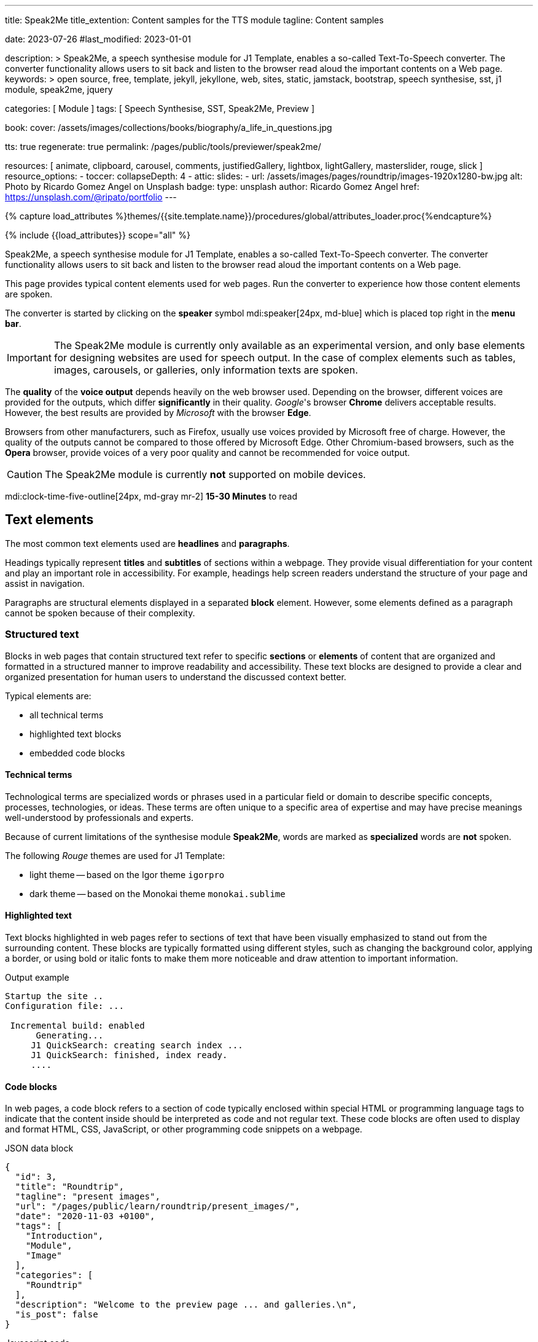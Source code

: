 ---
title:                                  Speak2Me
title_extention:                        Content samples for the TTS module
tagline:                                Content samples

date:                                   2023-07-26
#last_modified:                         2023-01-01

description: >
                                        Speak2Me, a speech synthesise module for J1 Template, enables a so-called
                                        Text-To-Speech converter. The converter functionality allows users to sit
                                        back and listen to the browser read aloud the important contents on a
                                        Web page.
keywords: >
                                        open source, free, template, jekyll, jekyllone, web,
                                        sites, static, jamstack, bootstrap,
                                        speech synthesise, sst, j1 module, speak2me, jquery

categories:                             [ Module ]
tags:                                   [ Speech Synthesise, SST, Speak2Me, Preview ]

book:
  cover:                                /assets/images/collections/books/biography/a_life_in_questions.jpg

tts:                                    true
regenerate:                             true
permalink:                              /pages/public/tools/previewer/speak2me/


resources:                              [
                                          animate, clipboard, carousel, comments,
                                          justifiedGallery, lightbox, lightGallery,
                                          masterslider, rouge, slick
                                        ]
resource_options:
  - toccer:
      collapseDepth:                    4
  - attic:
      slides:
        - url:                          /assets/images/pages/roundtrip/images-1920x1280-bw.jpg
          alt:                          Photo by Ricardo Gomez Angel on Unsplash
          badge:
            type:                       unsplash
            author:                     Ricardo Gomez Angel
            href:                       https://unsplash.com/@ripato/portfolio
---

// Page Initializer
// =============================================================================
// Enable the Liquid Preprocessor
:page-liquid:

// Set (local) page attributes here
// -----------------------------------------------------------------------------
// :page--attr:                         <attr-value>

//  Load Liquid procedures
// -----------------------------------------------------------------------------
{% capture load_attributes %}themes/{{site.template.name}}/procedures/global/attributes_loader.proc{%endcapture%}

// Load page attributes
// -----------------------------------------------------------------------------
{% include {{load_attributes}} scope="all" %}

// Page content
// ~~~~~~~~~~~~~~~~~~~~~~~~~~~~~~~~~~~~~~~~~~~~~~~~~~~~~~~~~~~~~~~~~~~~~~~~~~~~~
// https://github.com/mdn/dom-examples/tree/main/web-speech-api
// https://mdn.github.io/dom-examples/web-speech-api/speak-easy-synthesis/
// https://stackoverflow.com/questions/11279291/a-good-text-to-speech-javascript-library
// https://github.com/acoti/articulate.js
// https://codepen.io/meetselva/pen/EVaLmP
//
[role="dropcap"]
Speak2Me, a speech synthesise module for J1 Template, enables a so-called
Text-To-Speech converter. The converter functionality allows users to sit
back and listen to the browser read aloud the important contents on a
Web page.

This page provides typical content elements used for web pages. Run the
converter to experience how those content elements are spoken.

The converter is started by clicking on the *speaker* symbol
mdi:speaker[24px, md-blue] which is placed top right in the *menu bar*.

IMPORTANT: The Speak2Me module is currently only available as an experimental
version, and only base elements for designing websites are used for
speech output. In the case of complex elements such as tables, images,
carousels, or galleries, only information texts are spoken.

The *quality* of the *voice output* depends heavily on the web browser
used. Depending on the browser, different voices are provided for the
outputs, which differ *significantly* in their quality. _Google_'s
browser *Chrome* delivers acceptable results. However, the best results
are provided by _Microsoft_ with the browser *Edge*.

Browsers from other manufacturers, such as Firefox, usually use
voices provided by Microsoft free of charge. However, the quality of the
outputs cannot be compared to those offered by Microsoft Edge. Other
Chromium-based browsers, such as the *Opera* browser, provide voices of a
very poor quality and cannot be recommended for voice output.

CAUTION: The Speak2Me module is currently *not* supported on mobile
devices.

[role="mt-4"]
mdi:clock-time-five-outline[24px, md-gray mr-2]
*15-30 Minutes* to read

// Include sub-documents (if any)
// -----------------------------------------------------------------------------
[role="mt-5"]
== Text elements

The most common text elements used are *headlines* and *paragraphs*.

Headings typically represent *titles* and *subtitles* of sections within a
webpage. They provide visual differentiation for your content and play
an important role in accessibility. For example, headings help screen readers
understand the structure of your page and assist in navigation.

Paragraphs are structural elements displayed in a separated *block* element.
However, some elements defined as a paragraph cannot be spoken because of
their complexity.

[role="mt-4"]
=== Structured text

Blocks in web pages that contain structured text refer to specific *sections*
or *elements* of content that are organized and formatted in a structured
manner to improve readability and accessibility. These text blocks are
designed to provide a clear and organized presentation for human users to
understand the discussed context better.

Typical elements are:

* all technical terms
* highlighted text blocks
* embedded code blocks

==== Technical terms

Technological terms are specialized words or phrases used in a particular
field or domain to describe specific concepts, processes, technologies,
or ideas. These terms are often unique to a specific area of expertise
and may have precise meanings well-understood by professionals and
experts.

Because of current limitations of the synthesise module *Speak2Me*, words
are marked as *specialized* words are *not* spoken.

The following _Rouge_ themes are used for J1 Template:

* light theme -- based on the Igor theme `igorpro`
* dark theme -- based on the Monokai theme `monokai.sublime`

==== Highlighted text

Text blocks highlighted in web pages refer to sections of text that have
been visually emphasized to stand out from the surrounding content. These
blocks are typically formatted using different styles, such as changing
the background color, applying a border, or using bold or italic fonts to
make them more noticeable and draw attention to important information.

.Output example
----
Startup the site ..
Configuration file: ...

 Incremental build: enabled
      Generating...
     J1 QuickSearch: creating search index ...
     J1 QuickSearch: finished, index ready.
     ....
----

[role="mt-4"]
==== Code blocks

In web pages, a code block refers to a section of code typically enclosed
within special HTML or programming language tags to indicate that the content
inside should be interpreted as code and not regular text. These code blocks
are often used to display and format HTML, CSS, JavaScript, or other
programming code snippets on a webpage.

.JSON data block
[source, json, role="noclip"]
----
{
  "id": 3,
  "title": "Roundtrip",
  "tagline": "present images",
  "url": "/pages/public/learn/roundtrip/present_images/",
  "date": "2020-11-03 +0100",
  "tags": [
    "Introduction",
    "Module",
    "Image"
  ],
  "categories": [
    "Roundtrip"
  ],
  "description": "Welcome to the preview page ... and galleries.\n",
  "is_post": false
}
----

.Javascript code
[source, javascript]
----
// helper functions
//
function styleSheetLoaded(styleSheet) {
  var sheets     = document.styleSheets,
      stylesheet = sheets[(sheets.length - 1)];

  // find CSS file 'styleSheetName' in document
  for(var i in document.styleSheets) {
    if(sheets[i].href && sheets[i].href.indexOf(styleSheet) > -1) {
      return true;;
    }
  }
}
----

[role="mt-4"]
==== Quotations

Quotations in web pages are used to visually highlight an excerpt. They
are designed to stand out from the regular text and clarify that the
content is from another person, website, or any external source.

[quote, Jean-Paul Sartre]
____
Don't do stupid things twice. The selection is too big for that.
____


[role="mt-4"]
=== Ordered text

Headlines and paragraphs are commonly used to structure the content of a
web page, making it more readable. See such a structure below that is
typically used in larger text like articles, or books.

==== Chapter One

    Tyrion Lannister stood resolute upon the prow of the majestic vessel,
the Wind's Grace, its timeworn planks creaking beneath his weight.

===== Section One

    It was a gusty tempest, much like the swirling turmoil that had
beset his life ever since he had been forced to flee the shores of
Westeros.

[role="mt-5"]
== Links

Links are an essential part of all web pages. They allow users to navigate
between different *pages* and *websites*. In HTML, links are created using
the anchor tag `<a>`. The anchor tag defines a hyperlink, a *clickable element*,
that takes the user to *another* web page or a specific location on the *same page*.

[role="mt-4"]
=== Inline Links

Inline links are hyperlinks embedded directly within the content of a paragraph
or any other text element on a web page. These links allow users to navigate
to other web pages, resources, or sections of the same page by clicking on
the linked *text* element.

==== Inline Link Example

All websites created by _Jekyll_ are based on Themes, a template
system to ease the creation process of web pages, design, styles, navigation
elements and more. For a wide range of website types, the
link:{url-jamstack-club--j1-theme}[J1 Theme, {browser-window--new}] accessible
at the Jamstack Club can be used. Check the preview function and, if the Jekyll
Theme meet your needs, you can create a example web from here:
link:{url-j1--rocketstart}[Rocketstart - Create A Internet Site In Minutes, {browser-window--new}].

[role="mt-4"]
=== Link Block

A *block of links* refers to a section in a webpage containing a collection
of organized hyperlinks. These links lead to different pages, resources, or
external websites. Such blocks are commonly used to present links to point
the reader to related content resources.

==== Link Block Example

Find more to know: +
mdi:link-variant[24px, md-gray mr-2 ml-3]
link:{url-jamstack-club--j1-theme}[J1 Theme at Jamstack Club, {browser-window--new}] +
mdi:link-variant[24px, md-gray mr-2 ml-3]
link:{url-jamstack-club--themes}[Popular SSGs and Themes at Jamstack Club, {browser-window--new}] +
mdi:link-variant[24px, md-gray mr-2 ml-3]
link:{url-jekyll-themes--home}[Popular SSGs and Themes at Jekyll Themes, {browser-window--new}]


[role="mt-5"]
== Information elements

Information blocks draw the reader to certain statements by labeling them
as priorities displayed in separate blocks. The J1 template system provides
five types shown by the following examples.

=== Type NOTE

NOTE: Blocks of type *note* give additional details on the currently
discussed topic that may help the reader to understand the following
content better.

=== Type TIP

TIP: An *Information* block of type *tip* provides facts that may help
the reader *to go further* or points to additional *options* available
that can be used.

=== Type IMPORTANT

IMPORTANT: Blocks of type *important* provide facts that should be
remembered.

=== Type WARNING

WARNING: A block of type *warning* instructs readers of potential danger,
harm, or consequences for the wrong usage.

=== Type CAUTION

CAUTION: *Information* blocks of type *caution* advise readers to act
carefully and point to potential risks or trippings.


[role="mt-5"]
== Tables

Table elements are used to organize and display data in a structured format.
Tables consist of rows and columns, and they are primarily used to present
tabular data such as technical data and other types of information that
require a grid-like layout.

.Files and Folders
[cols="4a, 8a", width="100%", options="header", role="rtable mt-4"]
|===
|File\|Folder |Description

|`_config.yml`
|Stores all *side-wide* used configuration data. Many of these options can
be specified from the command line executable but it's easier to specify
them in a file so you don't have to remember them.

|`_drafts`
|Drafts are unpublished posts. The format of these files is without a
date: `title.MARKUP`.

|===


[role="mt-5"]
== Lists

Lists are used to organize and present information in a structured and
easily readable format. The element is commonly used for creating navigation
menus and content outlines, steps in a process, and various other scenarios
where a structured presentation of information is required.

[role="mt-4"]
=== Unordered list

An unordered list represents a collection of items where the order of the
items is not significant. The list elements are typically displayed with
bullet points, or other marker symbols, preceding each item.

An unordered list may look-alike:

* _Windows_, _Linux_ and _MacOS_ platforms supported
* _Jekyll_ v4 Support and _Ruby_ v3 Support
* Asciidoc and Markdown Support

[role="mt-4"]
=== Ordered list

An ordered list is a way to present a list of items in a specific order,
where each item is preceded by a sequential number or letter. It's often
used when you want to display information step-by-step or hierarchically.

Here's an example of how an ordered list is displayed:

. _Bootstrap_ extensions included
. _Asciidoctor_ extensions included
. Infinite Scoll Support

[role="mt-4"]
=== Definition list

A definition list is a element used to create a list of terms and their
corresponding definitions. It typically present a glossary, a set of
key-value pairs, or any situation where you must associate terms with
their explanations.

[role="mt-4"]
Performance::
One of the main advantages of using a static site is that it is unbelievably
fast to load. When the user requests a page, there is no need to request
a database to generate the page itself. All the content is already placed
in one HTML file.

Security::
Say goodbye to hacking and security issues issued every week. A static site
has no database or other complex underlying interdependent parts. Indeed,
your site will have fewer footprints and security issues since it
only loads plain HTML files.

[role="mt-5"]
== Images

There are two general image types used on web pages: block and inline
images.

[role="mt-4"]
=== Inline image

An inline image is displayed in the flow of another element, such as a
paragraph block.

[role="mt-4"]
image:{{page.book.cover}}[height=480, role="mr-4 mb-2 float-left"]

His working life has been defined by questions. *Why is this bastard
lying to me?* was at the front of his mind as he conducted every interview.
But it wasn't just politicians. Paxman's interviews with Dizzee Rascal,
David Bowie, Russell Brand, Vivienne Westwood are legendary.

He discussed belief with religious leaders and philosophers, economics
with CEOs and bankers, books with writers and art and theatre with artists.

After 22 years on University Challenge, Paxman is also the longest-serving
active quizmaster on British television. Now, in these long-awaited memoirs,
he spills the beans behind four decades in front of the camera.

He offers reflections and stories from a career that has taken him as a
reporter to many of the world's war zones and trouble spots - Central America,
Beirut, Belfast, to the studios of Tonight, Panorama, Breakfast Time, the
Six O'clock News. Filled with candid stories about the great, the good and
the rotters that have crossed his path, his memoirs are as magnetic to read
as Paxman is to watch.
In that book, Paxman tells some terrific stories and laughs at much of the
silliness in the world. A Life in Questions charts the life of the greatest
political interviewer of our time.


[role="mt-4"]
=== Block image

A block image is displayed as a discrete element on its own line in a
document. Web pages use block images for various purposes to enhance
visual appeal, convey information, and improve the overall user
experience.

image::/assets/images/pages/panels/responsive-text-1920x800.jpg[{{page.title}}, width=1280, role="mb-4"]

NOTE: Carefully chosen and well-placed images can significantly enhance
the overall effectiveness of a web page.

[role="mt-4"]
[#lightbox2]
== Lightbox

Lightboxes are UI elements commonly used in web pages for various purposes.
They serve as a way to display content or interact with users without
requiring them to navigate away from the current page. This UI element
is typically designed to grab the user's attention and provide a focused
interaction experience.

[role="mb-4"]
Find below an example of using the default lightbox of the J1 Template
to display and enlarge an group of images.

.Lightbox block for multiple images
lightbox::example-group[ 395, {data-images-group}, group, role="mb-4 wm-800" ]


[role="mt-5"]
== Carousel

Standard carousels dor J1 Template are based on OWL Carousel *V1* in the
latest version. OWL Carousel is a clean and neat _jQuery_ slider plugin for
creating fully responsive and touch-enabled carousels.

[role="mt-4"]
=== Text Carousel

[role="mb-4"]
A carousel is typically used for displaying images. The implementation for
the J1 Template supports a lot more sources to be used for a slide show:
simple text, for example.

.Simple text
carousel::demo_text_carousel[role="mb-4"]

Important statements or topics can be placed on top of an article or
a paragraph to give them better visibility. In one line, you can present
many facts to know animated for the reader's attention within a single
line. No much space is needed!

[role="mt-4"]
=== Parallax text

A more eye-minded type of text-based slide show is a parallax text slider. If
you want to emphasize your statements focussing the meaning, this kind of a
slide show may be interesting. Image-based slide shows may draw off the
reader's attention from the text, therefore a pure text-based presentation
maybe the better choice.

.Parallax effect
carousel::demo_text_carousel_parallax[role="mb-4"]

[role="mt-4"]
=== Image Carousel

Carousels are mostly used for pictures data to animate the images as a series.
Find with the following some examples of how to use a carousel for your image
data.

A image carousel typically consists of a container with images and a navigation
system, including buttons, arrows, or dots that allow users to move back and
forth between images or select a specific image.

Image carousels can also include animation effects, such as fade-in or
slide-in transitions between images, to make the presentation more visually
appealing.

.Image Carousel
slick::image_carousel_full[role="mb-5"]

[role="mt-4"]
=== Carousel from Collections

[role="mb-4"]
A carousel from a collection for J1 Template is a *pre-defined* carousel
type to display collection *articles* on a webpage as a carousel. Collection
carousels pull content from a specific *collection*. All Carousels for
collections display the article image and a link to the article as a
caption. All carousels for the J1 Template can be easily customized in
various ways, such as changing the slider speed, or the navigation options
like *Arrows* and *Dots*.

.Collection Biography
slick::collection_carousel_biography[role="mb-5"]


[role="mt-4"]
== Slider

_Masterslider_ is a Query plugin fully integrated into the J1 Template.
Jekyll One uses the *free* version of Masterslider well-known as *MS Lite*.
The lite version does *not* support all features of the *full* product.
The functionality of *filters*, *layouts* are limited and *no* overlay
techniques are supported by the MS Lite version.

[role="mt-4"]
=== Slider using Thumbs

To give the users better control over a slideshow, sliders provide complex UI
elements like *thumbs* placed side-by-side leftor right at the top, or at
the bottom of a slideshow. Find two examples to control a slideshow by
*thumb images*.

.ThumbImage controls
masterslider::ms_00004[role="mb-5"]

.ThumbInfo controls
masterslider::ms_00007[role="mt-4 mb-5"]


[role="mt-5"]
== Galleries

link:{url-justified-gallery--home}[JustifiedGallery, {browser-window--new}]
is a great _jQuery_ Plugin to create responsive and high-quality justified
image galleries. J1 Template combines the Gallery with the lightboxes
supported to enlarge the images of a gallery. See the gallery in action; and
for sure, all that you see is even responsive. Change the size of your current
browser window, by width or height to see what will happen!

.Masonry grid Gallery
gallery::jg_customizer[role="mb-5"]
